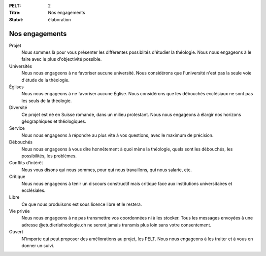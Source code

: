 :PELT: 2
:Titre: Nos engagements
:Statut: élaboration


===============
Nos engagements
===============

Projet
    Nous sommes là pour vous présenter les différentes possiblités d'étudier la théologie.
    Nous nous engageons à le faire avec le plus d'objectivité possible.

Universités
    Nous nous engageons à ne favoriser aucune université.
    Nous considérons que l'université n'est pas la seule voie d'étude de la théologie.

Églises
    Nous nous engageons à ne favoriser aucune Église.
    Nous considérons que les débouchés ecclésiaux ne sont pas les seuls de la théologie.

Diversité
    Ce projet est né en Suisse romande, dans un milieu protestant.
    Nous nous engageons à élargir nos horizons géographiques et théologiques.

Service
    Nous nous engageons à répondre au plus vite à vos questions, avec le maximum de précision.

Débouchés
    Nous nous engageons à vous dire honnêtement à quoi mène la théologie, quels sont les débouchés, les possibilités, les problèmes.

Conflits d'intérêt
    Nous vous disons qui nous sommes, pour qui nous travaillons, qui nous salarie, etc.

Critique
    Nous nous engageons à tenir un discours constructif mais critique face aux institutions universitaires et ecclésiales.

Libre
    Ce que nous produisons est sous licence libre et le restera.

Vie privée
    Nous nous engageons à ne pas transmettre vos coordonnées ni à les stocker.
    Tous les messages envoyées à une adresse @etudierlatheologie.ch ne seront jamais transmis plus loin sans votre consentement.

Ouvert
    N'importe qui peut proposer des améliorations au projet, les PELT.
    Nous nous engageons à les traiter et à vous en donner un suivi.
